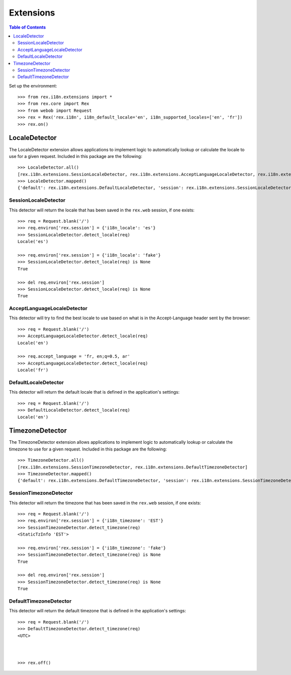 **********
Extensions
**********

.. contents:: Table of Contents


Set up the environment::

    >>> from rex.i18n.extensions import *
    >>> from rex.core import Rex
    >>> from webob import Request
    >>> rex = Rex('rex.i18n', i18n_default_locale='en', i18n_supported_locales=['en', 'fr'])
    >>> rex.on()


LocaleDetector
==============

The LocaleDetector extension allows applications to implement logic to
automatically lookup or calculate the locale to use for a given request.
Included in this package are the following::

    >>> LocaleDetector.all()
    [rex.i18n.extensions.SessionLocaleDetector, rex.i18n.extensions.AcceptLanguageLocaleDetector, rex.i18n.extensions.DefaultLocaleDetector]
    >>> LocaleDetector.mapped()
    {'default': rex.i18n.extensions.DefaultLocaleDetector, 'session': rex.i18n.extensions.SessionLocaleDetector, 'accept-language': rex.i18n.extensions.AcceptLanguageLocaleDetector}


SessionLocaleDetector
---------------------

This detector will return the locale that has been saved in the ``rex.web``
session, if one exists::

    >>> req = Request.blank('/')
    >>> req.environ['rex.session'] = {'i18n_locale': 'es'}
    >>> SessionLocaleDetector.detect_locale(req)
    Locale('es')

    >>> req.environ['rex.session'] = {'i18n_locale': 'fake'}
    >>> SessionLocaleDetector.detect_locale(req) is None
    True

    >>> del req.environ['rex.session']
    >>> SessionLocaleDetector.detect_locale(req) is None
    True


AcceptLanguageLocaleDetector
----------------------------

This detector will try to find the best locale to use based on what is in the
Accept-Language header sent by the browser::

    >>> req = Request.blank('/')
    >>> AcceptLanguageLocaleDetector.detect_locale(req)
    Locale('en')

    >>> req.accept_language = 'fr, en;q=0.5, ar'
    >>> AcceptLanguageLocaleDetector.detect_locale(req)
    Locale('fr')


DefaultLocaleDetector
---------------------

This detector will return the default locale that is defined in the
application's settings::

    >>> req = Request.blank('/')
    >>> DefaultLocaleDetector.detect_locale(req)
    Locale('en')


TimezoneDetector
================

The TimezoneDetector extension allows applications to implement logic to
automatically lookup or calculate the timezone to use for a given request.
Included in this package are the following::

    >>> TimezoneDetector.all()
    [rex.i18n.extensions.SessionTimezoneDetector, rex.i18n.extensions.DefaultTimezoneDetector]
    >>> TimezoneDetector.mapped()
    {'default': rex.i18n.extensions.DefaultTimezoneDetector, 'session': rex.i18n.extensions.SessionTimezoneDetector}


SessionTimezoneDetector
-----------------------

This detector will return the timezone that has been saved in the ``rex.web``
session, if one exists::

    >>> req = Request.blank('/')
    >>> req.environ['rex.session'] = {'i18n_timezone': 'EST'}
    >>> SessionTimezoneDetector.detect_timezone(req)
    <StaticTzInfo 'EST'>

    >>> req.environ['rex.session'] = {'i18n_timezone': 'fake'}
    >>> SessionTimezoneDetector.detect_timezone(req) is None
    True

    >>> del req.environ['rex.session']
    >>> SessionTimezoneDetector.detect_timezone(req) is None
    True


DefaultTimezoneDetector
-----------------------

This detector will return the default timezone that is defined in the
application's settings::

    >>> req = Request.blank('/')
    >>> DefaultTimezoneDetector.detect_timezone(req)
    <UTC>



    >>> rex.off()

